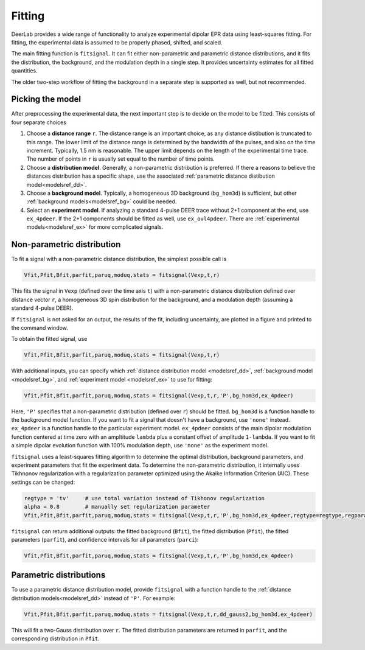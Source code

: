 Fitting
=========================================

DeerLab provides a wide range of functionality to analyze experimental dipolar EPR data using least-squares fitting. For fitting, the experimental data is assumed to be properly phased, shifted, and scaled.

The main fitting function is ``fitsignal``. It can fit either non-parametric and parametric distance distributions, and it fits the distribution, the background, and the modulation depth in a single step. It provides uncertainty estimates for all fitted quantities.

The older two-step workflow of fitting the background in a separate step is supported as well, but not recommended.


Picking the model
------------------------------------------

After preprocessing the experimental data, the next important step is to decide on the model to be fitted. This consists of four separate choices

(1) Choose a **distance range** ``r``. The distance range is an important choice, as any distance distibution is truncated to this range. The lower limit of the distance range is determined by the bandwidth of the pulses, and also on the time increment. Typically, 1.5 nm is reasonable. The upper limit depends on the length of the experimental time trace. The number of points in ``r`` is usually set equal to the number of time points.

(2) Choose a **distribution model**. Generally, a non-parametric distribution is preferred. If there a reasons to believe the distances distribution has a specific shape, use the associated :ref:`parametric distance distibution model<modelsref_dd>`.

(3) Choose a **background model**. Typically, a homogeneous 3D background (``bg_hom3d``) is sufficient, but other :ref:`background models<modelsref_bg>` could be needed.

(4) Select an **experiment model**. If analyzing a standard 4-pulse DEER trace without 2+1 component at the end, use ``ex_4pdeer``. If the 2+1 components should be fitted as well, use ``ex_ovl4pdeer``. There are :ref:`experimental models<modelsref_ex>` for more complicated signals.


Non-parametric distribution
------------------------------------------

To fit a signal with a non-parametric distance distribution, the simplest possible call is

.. code-block:: python

    Vfit,Pfit,Bfit,parfit,paruq,moduq,stats = fitsignal(Vexp,t,r)

This fits the signal in ``Vexp`` (defined over the time axis ``t``) with a non-parametric distance distribution defined over distance vector ``r``, a homogeneous 3D spin distribution for the background, and a modulation depth (assuming a standard 4-pulse DEER).

If ``fitsignal`` is not asked for an output, the results of the fit, including uncertainty, are plotted in a figure and printed to the command window.

To obtain the fitted signal, use

.. code-block:: python

    Vfit,Pfit,Bfit,parfit,paruq,moduq,stats = fitsignal(Vexp,t,r)

With additional inputs, you can specify which :ref:`distance distribution model <modelsref_dd>`, :ref:`background model <modelsref_bg>`, and :ref:`experiment model <modelsref_ex>` to use for fitting:

.. code-block:: python

    Vfit,Pfit,Bfit,parfit,paruq,moduq,stats = fitsignal(Vexp,t,r,'P',bg_hom3d,ex_4pdeer)

Here, ``'P'`` specifies that a non-parametric distribution (defined over ``r``) should be fitted. ``bg_hom3d`` is a function handle to the background model function. If you want to fit a signal that doesn't have a background, use  ``'none'`` instead.  ``ex_4pdeer`` is a function handle to the particular experiment model. ``ex_4pdeer`` consists of the main dipolar modulation function centered at time zero with an ampltitude ``lambda`` plus a constant offset of amplitude ``1-lambda``. If you want to fit a simple dipolar evolution function with 100% modulation depth, use ``'none'`` as the experiment model.

``fitsignal`` uses a least-squares fitting algorithm to determine the optimal distribution, background parameters, and experiment parameters that fit the experiment data. To determine the non-parametric distribution, it internally uses Tikhnonov regularization with a regularization parameter optimized using the Akaike Information Criterion (AIC). These settings can be changed:

.. code-block:: python

   regtype = 'tv'     # use total variation instead of Tikhonov regularization
   alpha = 0.8        # manually set regularization parameter
   Vfit,Pfit,Bfit,parfit,paruq,moduq,stats = fitsignal(Vexp,t,r,'P',bg_hom3d,ex_4pdeer,regtype=regtype,regparam=alpha)

``fitsignal`` can return additional outputs: the fitted background (``Bfit``), the fitted distribution (``Pfit``), the fitted parameters (``parfit``), and confidence intervals for all parameters (``parci``):

.. code-block:: python

    Vfit,Pfit,Bfit,parfit,paruq,moduq,stats = fitsignal(Vexp,t,r,'P',bg_hom3d,ex_4pdeer)

Parametric distributions
----------------------------------

To use a parametric distance distribution model, provide ``fitsignal`` with a function handle to the :ref:`distance distribution models<modelsref_dd>` instead of ``'P'``. For example:

.. code-block:: python

    Vfit,Pfit,Bfit,parfit,paruq,moduq,stats = fitsignal(Vexp,t,r,dd_gauss2,bg_hom3d,ex_4pdeer)

This will fit a two-Gauss distribution over ``r``. The fitted distribution parameters are returned in ``parfit``, and the corresponding distribution in ``Pfit``.